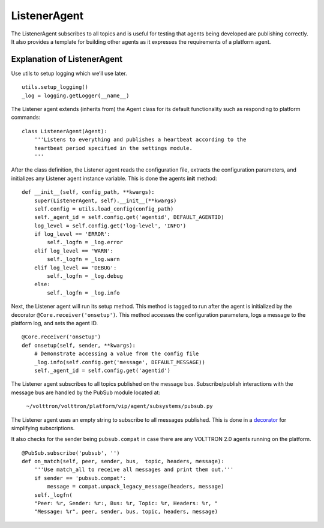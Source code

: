 ListenerAgent
-------------

The ListenerAgent subscribes to all topics and is useful for testing
that agents being developed are publishing correctly. It also provides a
template for building other agents as it expresses the requirements of a
platform agent.

Explanation of ListenerAgent
~~~~~~~~~~~~~~~~~~~~~~~~~~~~

Use utils to setup logging which we’ll use later.

::

    utils.setup_logging()
    _log = logging.getLogger(__name__)


The Listener agent extends (inherits from) the Agent class for its
default functionality such as responding to platform commands:

::

    class ListenerAgent(Agent):
        '''Listens to everything and publishes a heartbeat according to the
        heartbeat period specified in the settings module.
        '''

After the class definition, the Listener agent reads the configuration
file, extracts the configuration parameters, and initializes any
Listener agent instance variable. This is done the agents **init**
method:

::

    def __init__(self, config_path, **kwargs):
        super(ListenerAgent, self).__init__(**kwargs)
        self.config = utils.load_config(config_path)
        self._agent_id = self.config.get('agentid', DEFAULT_AGENTID)
        log_level = self.config.get('log-level', 'INFO')
        if log_level == 'ERROR':
            self._logfn = _log.error
        elif log_level == 'WARN':
            self._logfn = _log.warn
        elif log_level == 'DEBUG':
            self._logfn = _log.debug
        else:
            self._logfn = _log.info

Next, the Listener agent will run its setup method. This method is
tagged to run after the agent is initialized by the decorator
``@Core.receiver('onsetup')``. This method accesses the configuration
parameters, logs a message to the platform log, and sets the agent ID.

::

    @Core.receiver('onsetup')
    def onsetup(self, sender, **kwargs):
        # Demonstrate accessing a value from the config file
        _log.info(self.config.get('message', DEFAULT_MESSAGE))
        self._agent_id = self.config.get('agentid')

The Listener agent subscribes to all topics published on the message
bus. Subscribe/publish interactions with the message bus are handled by
the PubSub module located at:

    ``~/volttron/volttron/platform/vip/agent/subsystems/pubsub.py``

The Listener agent uses an empty string to subscribe to all messages
published. This is done in a
`decorator <http://en.wikipedia.org/wiki/Python_syntax_and_semantics#Decorators>`__
for simplifying subscriptions.

It also checks for the sender being ``pubsub.compat`` in case there are
any VOLTTRON 2.0 agents running on the platform.

::

    @PubSub.subscribe('pubsub', '')
    def on_match(self, peer, sender, bus,  topic, headers, message):
        '''Use match_all to receive all messages and print them out.'''
        if sender == 'pubsub.compat':
            message = compat.unpack_legacy_message(headers, message)
        self._logfn(
        "Peer: %r, Sender: %r:, Bus: %r, Topic: %r, Headers: %r, "
        "Message: %r", peer, sender, bus, topic, headers, message)


